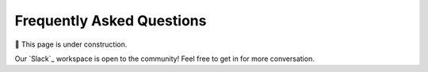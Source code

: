 ==========================
Frequently Asked Questions
==========================

🚧 This page is under construction. 

Our `Slack`_ workspace is open to the community! 
Feel free to get in for more conversation.
